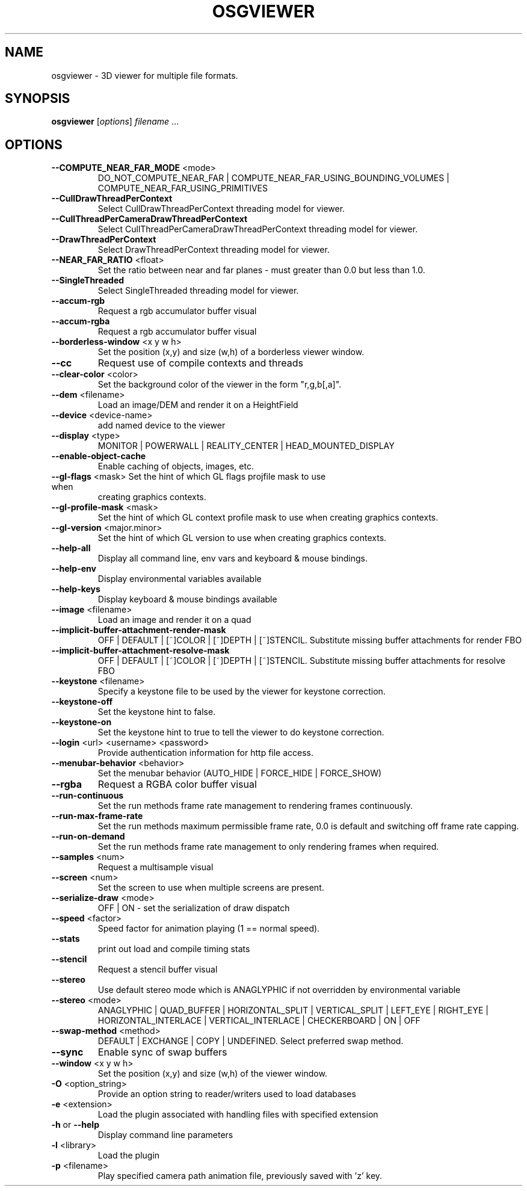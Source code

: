 .\" DO NOT MODIFY THIS FILE!  It was generated by help2man 1.47.11.
.TH OSGVIEWER "1" "September 2019" "OpenSceneGraph" "User Commands"
.SH NAME
osgviewer \- 3D viewer for multiple file formats.
.SH SYNOPSIS
.B osgviewer
[\fI\,options\/\fR] \fI\,filename \/\fR...
.SH OPTIONS
.TP
\fB\-\-COMPUTE_NEAR_FAR_MODE\fR <mode>
DO_NOT_COMPUTE_NEAR_FAR |
COMPUTE_NEAR_FAR_USING_BOUNDING_VOLUMES |
COMPUTE_NEAR_FAR_USING_PRIMITIVES
.TP
\fB\-\-CullDrawThreadPerContext\fR
Select CullDrawThreadPerContext threading model for viewer.
.TP
\fB\-\-CullThreadPerCameraDrawThreadPerContext\fR
Select CullThreadPerCameraDrawThreadPerContext threading
model for viewer.
.TP
\fB\-\-DrawThreadPerContext\fR
Select DrawThreadPerContext threading model for viewer.
.TP
\fB\-\-NEAR_FAR_RATIO\fR <float>
Set the ratio between near and far planes \- must greater
than 0.0 but less than 1.0.
.TP
\fB\-\-SingleThreaded\fR
Select SingleThreaded threading model for viewer.
.TP
\fB\-\-accum\-rgb\fR
Request a rgb accumulator buffer visual
.TP
\fB\-\-accum\-rgba\fR
Request a rgb accumulator buffer visual
.TP
\fB\-\-borderless\-window\fR <x y w h>
Set the position (x,y) and size (w,h) of a borderless viewer
window.
.TP
\fB\-\-cc\fR
Request use of compile contexts and threads
.TP
\fB\-\-clear\-color\fR <color>
Set the background color of the viewer in the form
"r,g,b[,a]".
.TP
\fB\-\-dem\fR <filename>
Load an image/DEM and render it on a HeightField
.TP
\fB\-\-device\fR <device\-name>
add named device to the viewer
.TP
\fB\-\-display\fR <type>
MONITOR | POWERWALL | REALITY_CENTER | HEAD_MOUNTED_DISPLAY
.TP
\fB\-\-enable\-object\-cache\fR
Enable caching of objects, images, etc.
.TP
\fB\-\-gl\-flags\fR <mask> Set the hint of which GL flags projfile mask to use when
creating graphics contexts.
.TP
\fB\-\-gl\-profile\-mask\fR <mask>
Set the hint of which GL context profile mask to use when
creating graphics contexts.
.TP
\fB\-\-gl\-version\fR <major.minor>
Set the hint of which GL version to use when creating
graphics contexts.
.TP
\fB\-\-help\-all\fR
Display all command line, env vars and keyboard & mouse
bindings.
.TP
\fB\-\-help\-env\fR
Display environmental variables available
.TP
\fB\-\-help\-keys\fR
Display keyboard & mouse bindings available
.TP
\fB\-\-image\fR <filename>
Load an image and render it on a quad
.TP
\fB\-\-implicit\-buffer\-attachment\-render\-mask\fR
OFF | DEFAULT | [~]COLOR | [~]DEPTH | [~]STENCIL. Substitute
missing buffer attachments for render FBO
.TP
\fB\-\-implicit\-buffer\-attachment\-resolve\-mask\fR
OFF | DEFAULT | [~]COLOR | [~]DEPTH | [~]STENCIL. Substitute
missing buffer attachments for resolve FBO
.TP
\fB\-\-keystone\fR <filename>
Specify a keystone file to be used by the viewer for
keystone correction.
.TP
\fB\-\-keystone\-off\fR
Set the keystone hint to false.
.TP
\fB\-\-keystone\-on\fR
Set the keystone hint to true to tell the viewer to do
keystone correction.
.TP
\fB\-\-login\fR <url> <username> <password>
Provide authentication information for http file access.
.TP
\fB\-\-menubar\-behavior\fR <behavior>
Set the menubar behavior (AUTO_HIDE | FORCE_HIDE |
FORCE_SHOW)
.TP
\fB\-\-rgba\fR
Request a RGBA color buffer visual
.TP
\fB\-\-run\-continuous\fR
Set the run methods frame rate management to rendering
frames continuously.
.TP
\fB\-\-run\-max\-frame\-rate\fR
Set the run methods maximum permissible frame rate, 0.0 is
default and switching off frame rate capping.
.TP
\fB\-\-run\-on\-demand\fR
Set the run methods frame rate management to only rendering
frames when required.
.TP
\fB\-\-samples\fR <num>
Request a multisample visual
.TP
\fB\-\-screen\fR <num>
Set the screen to use when multiple screens are present.
.TP
\fB\-\-serialize\-draw\fR <mode>
OFF | ON \- set the serialization of draw dispatch
.TP
\fB\-\-speed\fR <factor>
Speed factor for animation playing (1 == normal speed).
.TP
\fB\-\-stats\fR
print out load and compile timing stats
.TP
\fB\-\-stencil\fR
Request a stencil buffer visual
.TP
\fB\-\-stereo\fR
Use default stereo mode which is ANAGLYPHIC if not
overridden by environmental variable
.TP
\fB\-\-stereo\fR <mode>
ANAGLYPHIC | QUAD_BUFFER | HORIZONTAL_SPLIT | VERTICAL_SPLIT
| LEFT_EYE | RIGHT_EYE | HORIZONTAL_INTERLACE |
VERTICAL_INTERLACE | CHECKERBOARD | ON | OFF
.TP
\fB\-\-swap\-method\fR <method>
DEFAULT | EXCHANGE | COPY | UNDEFINED. Select preferred swap
method.
.TP
\fB\-\-sync\fR
Enable sync of swap buffers
.TP
\fB\-\-window\fR <x y w h>
Set the position (x,y) and size (w,h) of the viewer window.
.TP
\fB\-O\fR <option_string>
Provide an option string to reader/writers used to load
databases
.TP
\fB\-e\fR <extension>
Load the plugin associated with handling files with
specified extension
.TP
\fB\-h\fR or \fB\-\-help\fR
Display command line parameters
.TP
\fB\-l\fR <library>
Load the plugin
.TP
\fB\-p\fR <filename>
Play specified camera path animation file, previously saved
with 'z' key.
